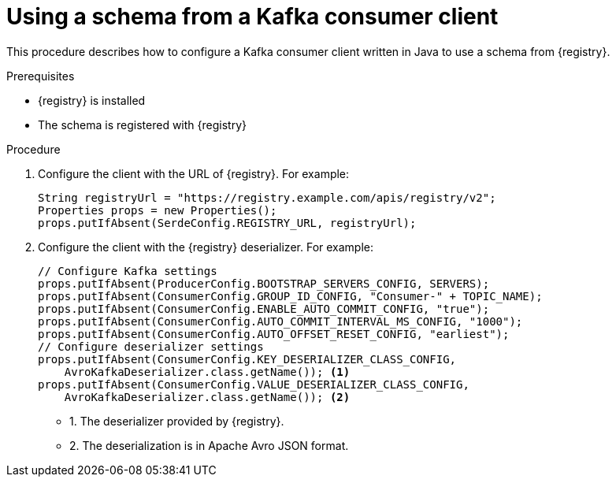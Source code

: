 // Module included in the following assemblies:
//  assembly-using-kafka-client-serdes

[id='registry-serdes-config-consumer_{context}']
= Using a schema from a Kafka consumer client

[role="_abstract"]
This procedure describes how to configure a Kafka consumer client written in Java to use a schema from {registry}.

.Prerequisites

* {registry} is installed
* The schema is registered with {registry}

.Procedure

. Configure the client with the URL of {registry}. For example:
+
[source,shell,subs="+quotes,attributes"]
----
String registryUrl = "https://registry.example.com/apis/registry/v2";
Properties props = new Properties();
props.putIfAbsent(SerdeConfig.REGISTRY_URL, registryUrl); 
----

. Configure the client with the {registry} deserializer. For example:
+
[source,java,subs="+quotes,attributes"]
----
// Configure Kafka settings
props.putIfAbsent(ProducerConfig.BOOTSTRAP_SERVERS_CONFIG, SERVERS);
props.putIfAbsent(ConsumerConfig.GROUP_ID_CONFIG, "Consumer-" + TOPIC_NAME);
props.putIfAbsent(ConsumerConfig.ENABLE_AUTO_COMMIT_CONFIG, "true");
props.putIfAbsent(ConsumerConfig.AUTO_COMMIT_INTERVAL_MS_CONFIG, "1000");
props.putIfAbsent(ConsumerConfig.AUTO_OFFSET_RESET_CONFIG, "earliest");
// Configure deserializer settings
props.putIfAbsent(ConsumerConfig.KEY_DESERIALIZER_CLASS_CONFIG,
    AvroKafkaDeserializer.class.getName()); <1> 
props.putIfAbsent(ConsumerConfig.VALUE_DESERIALIZER_CLASS_CONFIG,
    AvroKafkaDeserializer.class.getName()); <2>
----
* 1. The deserializer provided by {registry}.
* 2. The deserialization is in Apache Avro JSON format.
